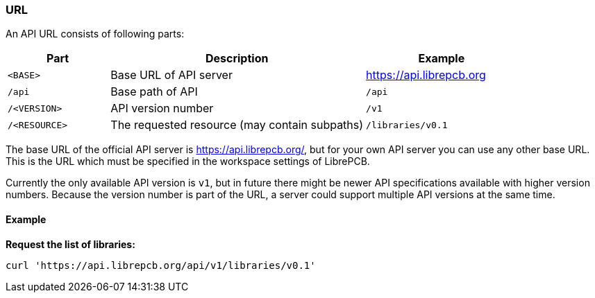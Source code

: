 [#api-url]
=== URL

An API URL consists of following parts:

[cols="^20%m,50%,30%",options="header"]
|===============================================================================
| Part          | Description               | Example
| <BASE>        | Base URL of API server    | https://api.librepcb.org
| /api          | Base path of API          | `/api`
| /<VERSION>    | API version number        | `/v1`
| /<RESOURCE>   | The requested resource
                  (may contain subpaths)    | `/libraries/v0.1`
|===============================================================================

The base URL of the official API server is https://api.librepcb.org/, but for
your own API server you can use any other base URL. This is the URL which must
be specified in the workspace settings of LibrePCB.

Currently the only available API version is `v1`, but in future there might
be newer API specifications available with higher version numbers. Because the
version number is part of the URL, a server could support multiple API versions
at the same time.

[discrete]
==== Example

*Request the list of libraries:*

[source,bash]
----
curl 'https://api.librepcb.org/api/v1/libraries/v0.1'
----
